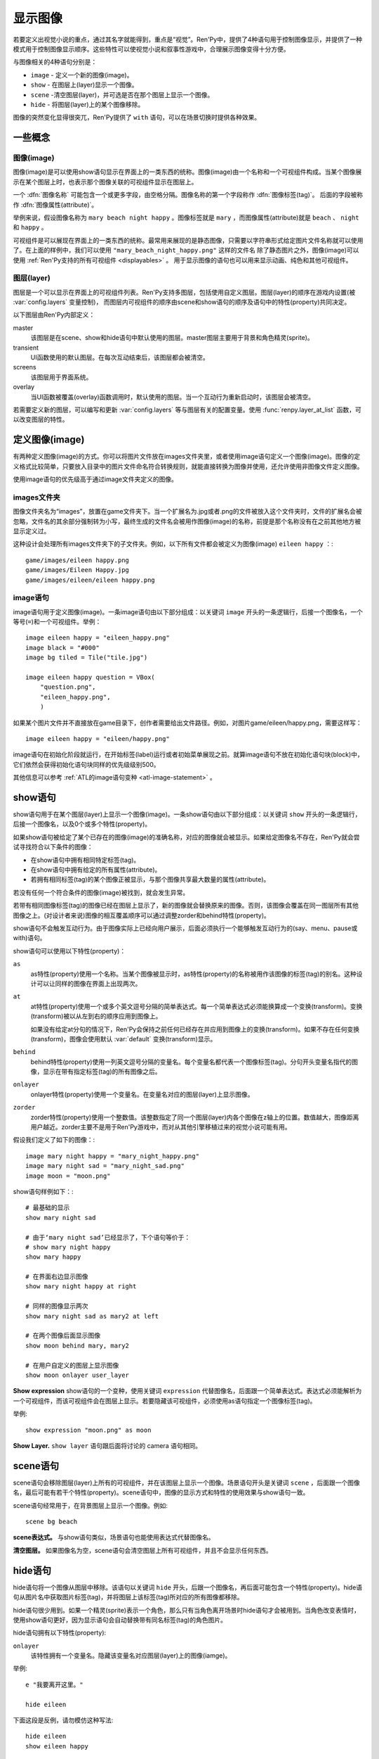 .. _displaying-images:

=================
显示图像
=================

若要定义出视觉小说的重点，通过其名字就能得到，重点是“视觉”。Ren'Py中，提供了4种语句用于控制图像显示，并提供了一种模式用于控制图像显示顺序。这些特性可以使视觉小说和叙事性游戏中，合理展示图像变得十分方便。

与图像相关的4种语句分别是：

* ``image`` - 定义一个新的图像(image)。
* ``show`` - 在图层上(layer)显示一个图像。
* ``scene`` -清空图层(layer)，并可选是否在那个图层上显示一个图像。
* ``hide`` - 将图层(layer)上的某个图像移除。

图像的突然变化显得很突兀，Ren'Py提供了 ``with`` 语句，可以在场景切换时提供各种效果。

.. _concepts:

一些概念
========

.. _image:

图像(image)
------------

图像(image)是可以使用show语句显示在界面上的一类东西的统称。图像(image)由一个名称和一个可视组件构成。当某个图像展示在某个图层上时，也表示那个图像关联的可视组件显示在图层上。

一个 :dfn:`图像名称` 可能包含一个或更多字段，由空格分隔。图像名称的第一个字段称作 :dfn:`图像标签(tag)`。 后面的字段被称作 :dfn:`图像属性(attribute)`。

举例来说，假设图像名称为 ``mary beach night happy`` 。图像标签就是 ``mary`` ，而图像属性(attribute)就是 ``beach`` 、 ``night`` 和 ``happy`` 。

可视组件是可以展现在界面上的一类东西的统称。最常用来展现的是静态图像，只需要以字符串形式给定图片文件名称就可以使用了。在上面的样例中，我们可以使用 ``"mary_beach_night_happy.png"`` 这样的文件名
除了静态图片之外，图像(image)可以使用 :ref:`Ren'Py支持的所有可视组件
<displayables>` 。 用于显示图像的语句也可以用来显示动画、纯色和其他可视组件。

.. _layer:

图层(layer)
------------

图层是一个可以显示在界面上的可视组件列表。Ren'Py支持多图层，包括使用自定义图层。图层(layer)的顺序在游戏内设置(被
:var:`config.layers` 变量控制)， 而图层内可视组件的顺序由scene和show语句的顺序及语句中的特性(property)共同决定。

以下图层由Ren'Py内部定义：

master
     该图层是在scene、show和hide语句中默认使用的图层。master图层主要用于背景和角色精灵(sprite)。

transient
     UI函数使用的默认图层。在每次互动结束后，该图层都会被清空。

screens
     该图层用于界面系统。

overlay
     当UI函数被覆盖(overlay)函数调用时，默认使用的图层。当一个互动行为重新启动时，该图层会被清空。

若需要定义新的图层，可以编写和更新 :var:`config.layers` 等与图层有关的配置变量。使用
:func:`renpy.layer_at_list` 函数，可以改变图层的特性。

.. _defining-images:

定义图像(image)
===============

有两种定义图像(image)的方式。你可以将图片文件放在images文件夹里，或者使用image语句定义一个图像(image)。图像的定义格式比较简单，只要放入目录中的图片文件命名符合转换规则，就能直接转换为图像并使用，还允许使用非图像文件定义图像。

使用image语句的优先级高于通过image文件夹定义的图像。

.. _image-directory:

images文件夹
----------------

图像文件夹名为“images”，放置在game文件夹下。当一个扩展名为.jpg或者.png的文件被放入这个文件夹时，文件的扩展名会被忽略，文件名的其余部分强制转为小写，最终生成的文件名会被用作图像(image)的名称，前提是那个名称没有在之前其他地方被显示定义过。

这种设计会处理所有images文件夹下的子文件夹。例如，以下所有文件都会被定义为图像(image) ``eileen happy`` ：::

    game/images/eileen happy.png
    game/images/Eileen Happy.jpg
    game/images/eileen/eileen happy.png

.. _image-statement:

image语句
---------------

image语句用于定义图像(image)。一条image语句由以下部分组成：以关键词 ``image`` 开头的一条逻辑行，后接一个图像名，一个等号(``=``)和一个可视组件。举例： ::

    image eileen happy = "eileen_happy.png"
    image black = "#000"
    image bg tiled = Tile("tile.jpg")

    image eileen happy question = VBox(
        "question.png",
        "eileen_happy.png",
        )

如果某个图片文件并不直接放在game目录下，创作者需要给出文件路径。例如，对图片game/eileen/happy.png，需要这样写： ::

    image eileen happy = "eileen/happy.png"

image语句在初始化阶段就运行，在开始标签(label)运行或者初始菜单展现之前。就算image语句不放在初始化语句块(block)中，它们依然会获得初始化语句块同样的优先级级别500。

其他信息可以参考 :ref:`ATL的image语句变种 <atl-image-statement>` 。

.. _show-statement:

show语句
==============

show语句用于在某个图层(layer)上显示一个图像(image)。一条show语句由以下部分组成：以关键词 ``show`` 开头的一条逻辑行，后接一个图像名，以及0个或多个特性(property)。

如果show语句被给定了某个已存在的图像(image)的准确名称，对应的图像就会被显示。如果给定图像名不存在，Ren'Py就会尝试寻找符合以下条件的图像：

* 在show语句中拥有相同特定标签(tag)。
* 在show语句中拥有给定的所有属性(attribute)。
* 若拥有相同标签(tag)的某个图像正被显示，与那个图像共享最大数量的属性(attribute)。

若没有任何一个符合条件的图像(image)被找到，就会发生异常。

若带有相同图像标签(tag)的图像已经在图层上显示了，新的图像就会替换原来的图像。否则，该图像会覆盖在同一图层所有其他图像之上。(对设计者来说)图像的相互覆盖顺序可以通过调整zorder和behind特性(property)。

show语句不会触发互动行为。由于图像实际上已经向用户展示，后面必须执行一个能够触发互动行为的(say、menu、pause或with)语句。

show语句可以使用以下特性(property)：

``as``
    as特性(property)使用一个名称。当某个图像被显示时，as特性(property)的名称被用作该图像的标签(tag)的别名。这种设计可以让同样的图像在界面上出现两次。

``at``
    at特性(property)使用一个或多个英文逗号分隔的简单表达式。每一个简单表达式必须能换算成一个变换(transform)。变换(transform)被以从左到右的顺序应用到图像上。

    如果没有给定at分句的情况下，Ren'Py会保持之前任何已经存在并应用到图像上的变换(transform)。如果不存在任何变换(transform)，图像会使用默认 :var:`default`
    变换(transform)显示。

``behind``
    behind特性(property)使用一列英文逗号分隔的变量名。每个变量名都代表一个图像标签(tag)。分句开头变量名指代的图像，显示在带有指定标签(tag)的所有图像之后。

``onlayer``
    onlayer特性(property)使用一个变量名。在变量名对应的图层(layer)上显示图像。

``zorder``
    zorder特性(property)使用一个整数值。该整数指定了同一个图层(layer)内各个图像在z轴上的位置。数值越大，图像距离用户越近。zorder主要不是用于Ren'Py游戏中，而对从其他引擎移植过来的视觉小说可能有用。

假设我们定义了如下的图像：::

    image mary night happy = "mary_night_happy.png"
    image mary night sad = "mary_night_sad.png"
    image moon = "moon.png"

show语句样例如下：::

    # 最基础的显示
    show mary night sad

    # 由于‘mary night sad’已经显示了，下个语句等价于：
    # show mary night happy
    show mary happy

    # 在界面右边显示图像
    show mary night happy at right

    # 同样的图像显示两次
    show mary night sad as mary2 at left

    # 在两个图像后面显示图像
    show moon behind mary, mary2

    # 在用户自定义的图层上显示图像
    show moon onlayer user_layer

**Show expression**
show语句的一个变种，使用关键词 ``expression`` 代替图像名，后面跟一个简单表达式。表达式必须能解析为一个可视组件，而该可视组件会在图层上显示。若要隐藏该可视组件，必须使用as语句指定一个图像标签(tag)。

举例::

    show expression "moon.png" as moon

**Show Layer.**
``show layer`` 语句跟后面将讨论的 camera 语句相同。

.. _scene-statement:

scene语句
===============

scene语句会移除图层(layer)上所有的可视组件，并在该图层上显示一个图像。场景语句开头是关键词 ``scene`` ，后面跟一个图像名，最后可能有若干个特性(property)。scene语句中，图像的显示方式和特性的使用效果与show语句一致。

scene语句经常用于，在背景图层上显示一个图像。例如::

    scene bg beach

**scene表达式。**
与show语句类似，场景语句也能使用表达式代替图像名。

**清空图层。**
如果图像名为空，scene语句会清空图层上所有可视组件，并且不会显示任何东西。

.. _hide-statement:

hide语句
==============

hide语句将一个图像从图层中移除。该语句以关键词 ``hide`` 开头，后跟一个图像名，再后面可能包含一个特性(property)。hide语句从图片名中获取图片标签(tag)，并将图层上该标签(tag)所对应的所有图像都移除。

hide语句很少用到。如果一个精灵(sprite)表示一个角色，那么只有当角色离开场景时hide语句才会被用到。当角色改变表情时，使用show语句更好，因为显示语句会自动替换带有同名标签(tag)的角色图片。

hide语句拥有以下特性(property):

``onlayer``
    该特性拥有一个变量名。隐藏该变量名对应图层(layer)上的图像(iamge)。

举例::

    e "我要离开这里。"

    hide eileen

下面这段是反例，请勿模仿这种写法::

    hide eileen
    show eileen happy

正确的写法是::

    show eileen happy


.. _with-statement:

with语句
==============

with语句用于在场景切换时应用转场(transition)效果，使得图像的出现和隐去不显得突兀。with语句以关键词 ``with`` 开头，后跟一个简单表达式，该简单表达式可以转换为一个转场(transition)对象或者特殊值  ``None`` 。

转场(transition)效果会被应用于某次互动行为后上一个界面所有内容的消隐，跟show和hide语句执行后新界面的展现之间。

with语句会触发等待一个互动行为。该互动行为存在期间由用户控制，用户可以通过互动更快结束这个过程。

所有可用的转场(transition)效果列表，详见
:ref:`转场 <transitions>`.

with语句的样例::

    show bg washington
    with dissolve

    show eileen happy at left
    show lucy mad at right
    with dissolve

这段脚本触发了两段过渡(transitions)效果。第一个with语句使用 ``dissolve`` 效果将界面场景切换至背景“washington”。( ``dissolve`` 默认为历时0.5秒的溶解效果。)

第二个with语句在Eileen和Lucy出场之后使用了转场(transition)效果。这条语句使得原本只包含背景画面的场景切换到包含三个图像的场景——新登场的两个角色图像一齐使用溶解效果出现。

.. _with-none:

With None
---------

在上述的例子中，使用了两次dissolve效果。但如果我们希望背景即刻出现，而角色登场使用dissolve效果的话，应该怎样做？在第一个with语句中只是不带任何值的话，3个图像依然会使用dissolve效果显示——我们需要一种方式声明背景需要立刻出现。

with语句使用特殊值 ``None`` ，就可以满足我们的要求。 ``with None`` 语句会简单地触发一个互动行为，不改变用户所看到的画面。当下一个转场(transition)发生时，这种效果会从with None语句定义的语句块开始直到互动行为完成。

例如，这段脚本::

    show bg washington
    with None

    show eileen happy at left
    show lucy mad at right
    with dissolve

只有一个转场(transition)效果发生，发生在只有背景“washington”到背景加两个角色的场景。

.. _with-clause-of-scene-show-and-hide-statements:

scene、show和hide语句中的with分句
-----------------------------------------------

scene、show和hide语句可以带一个with分句，该分句使得图片的显示和隐藏可以直接关联一个转场(transition)效果。with分句跟在其他语句的同一个逻辑行结尾，以关键词 ``with`` 开头，后接一个简单表达式。

with分句等效于在原有语句前面先加了一行 ``with None`` 语句，附加分句的过渡效果相当于原有语句后加了一行with语句 :ref:`with 语句 <with-statement>`。举例：::

    show eileen happy at left with dissolve
    show lucy mad at right with dissolve

等效于::

    with None
    show eileen happy at left
    with dissolve

    with None
    show lucy mad at right
    with dissolve

.. _camera-and-show-layer-statements:

camera和show layer语句
================================

``camera`` 语句允许我们将某个变换(transform)或者ATL变换(transform)应用于整个图层(layer)，比如“master”图层上。语法如下：

::

    camera at flip

或：

::

    camera:
        xalign 0.5 yalign 0.5 rotate 180

若要停用图层上的格式，则使用：

::

    camera

camera语句可以选择指定图层名称，图层名放在 ``camera`` 和 ``at`` 或 ``:`` 之间：

::

    camera mylayer at flip

``show layer`` 语句相当于一个旧版本的 ``camera`` 语句，有一些区别，也依然可以使用。

::

    show layer master:
        blur 10

两者的区别是：

* 使用 ``show layer`` 应用的变换会在下一个 ``scene`` 语句后清除，而 ``camera`` 语句则需要显式清除。

* ``show layer`` 语句需要指定图层名称，而 ``camera`` 默认应用到master图层。


.. _hide-and-show-window:

hide和show窗口
====================

当某个角色不处于发言状态时，window语句用于控制窗口显示。(例如，在过渡效果或者暂停状态下。)window show语句显示窗口，而window hide语句隐藏窗口。

转场(transition)效果是可选的，若指定了过渡效果，就会应用在窗口的显示和隐藏。若没有指定，默认使用 :var:`config.window_show_transition` 和
:var:`config.window_hide_transition` 的值。指定None则不使用任何过渡效果。

窗口自身可以通过调用 :var:`config.empty_window` 显示。 窗口默认旁白说了一句话，内容为空字符串。::

    ###
        show bg washington
        show eileen happy
        with dissolve

        window show dissolve

        "我可以说话……"

        show eileen happy at right
        with move

        "……和移动，在窗口显示的情况下。"

        window hide dissolve

.. _image-functions:

图像(image)函数
===============

.. function:: renpy.can_show(name, layer=None, tag=None)

    该函数判断入参 *name* 代表的图像是否能显示。函数把入参 *name* 看做一个图像标签(tag)和属性(attribute)。该函数依据目前正显示在 *图层* 上的所有 *tag* 来尝试确认唯一的图像。若存在唯一可显示图像，则以元组形式返回图像名。否则返回None。

    `tag`
        图像标签(tag)属性。若为空，默认使用入参name的第一个组件。

    `layer`
        需要确认的图层(layer)名。若为空，则默认使用 *tag* 所在图层。

.. function:: renpy.change_zorder(layer, tag, zorder)

    修改图层 *layer* 上标签为 *tag* 图像的zorder值。

.. function:: renpy.check_image_attributes(tag, attributes)

    根据给定的tag和attributes检查是否存在唯一图像。若存在，按顺序返回图像属性(attribute)。否则返回None。

.. function:: renpy.copy_images(old, new)

    复制图像，并更换新图像的前缀名。样例：

    ::

        renpy.copy_images("eileen", "eileen2")

    将复制所有以“eileen”开头的图像并创建以“eileen2”开头的新图像。若“eileen happy”存在，则创建“eileen2 happy”。

    `old`
        原图片名的字符串，图片名各部分以空格分隔。

    `new`
        新图片名的字符串，图片名各部分以空格分隔。

.. function:: renpy.get_attributes(tag, layer=None)

    根据入参图片标签 *tag* ，返回对应图像属性(attribute)的元组。若图像整在显示，则返回None。

    `layer`
        待检图层(layer)。若为空，使用 *tag* 所在的默认图层。

.. function:: renpy.get_ordered_image_attributes(tag, attributes=(), sort=None)

    返回图像标签(tag)列表，按照对用户来说合理的方式排序。

    `attributes`
        若该值不为空，只寻找与给定属性(attribute)兼容的结果。(兼容的意思是，各类属性在同一时间里能找到对应唯一图像。)

    `sort`
        若不为None，返回的属性(attribute)列表就是排序后的。该函数应当用作中断器(tiebreaker)。

.. function:: renpy.get_placement(d)

    该函数获取到可视组件d的位置。返回的位置信息可信度很低，因为可视组件在渲染后可能被改变了，也可能可视组件在首次渲染之前根本不存在。

    该函数返回的对象包含以下字段(field)，每一个都对应一项样式特性(property)：

    **- xpos**
    **- xanchor**
    **- xoffset**
    **- ypos**
    **- yanchor**
    **- yoffset**
    **- subpixel**

.. function:: renpy.get_say_image_tag()

    返回当前发言角色对应的图像标签(tag)(角色获得的图像入参)。如果当前没有角色发言或当前发言角色没有对应的图像标签(tag)则返回None。

.. function:: renpy.get_showing_tags(layer='master')

    返回入参 *layer* 图层上显示的所有图像标签(tag)的集。

.. function:: renpy.get_zorder_list(layer)

    返回图层 *layer* 的(tag, zorder)列表。

.. function:: renpy.has_image(name, exact=False)

    若入参name为名的图像存在返回真(true)，若不存在返回假(false)。

    `name`
        一个图像名的字符串，或者图像名各组件的元组。

    `exact`
        只有跟name全匹配的图像名存在时才返回真(true)——部分匹配则返回假(false)。

.. function:: renpy.seen_image(name)

    若名为name的图像在用户系统中至少被看到过一次，就返回真(true)。图像被看到的定义是，其在show、scene语句或者renpy.show()函数中出现过。(注意这里的“被看到”并不意味着真的被用户看见过，比如show语句后面马上跟一个hide语句的情况也属于“被看到”过。)

.. function:: renpy.showing(name, layer='master')

    若与name同名标签的图像整在图层  *layer* 上显示，则返回真(true)。

    `image`
        可能是一个给定图像名的字符串，或者给定图像名各组件的元组。还可以只是给定图像标签(tag)的字符串。

    `layer`
        待检图层(layer)。若为None，使用 *tag* 所在默认图层。

.. function:: renpy.start_predict(*args)

    该函数接受一个或多个可视组件作为入参。该函数触发Ren'Py在每次交互行为中预加载入参中的可视组件，直到使用 func:`renpy.stop_predict()` 移除预加载的那些可视组件。
    如果可视组件名称字符串一个包含1个或多个 \\* 字符，则视为一个通配表达式。
    如果字符串中至少存在一个英文句号 . ，表达式将对整个文件名进行匹配，否则将不匹配文件扩展名。
    例如：

    ::

        $ renpy.start_predict("eileen *")

    预加载所有名为eileen的所有图片。而：

    ::

        $ renpy.start_predict("images/concert*.*")

    匹配images目录下所有以concert开头的文件。

.. function:: renpy.stop_predict(*args)

    该函数接受一个或多个可视组件作为入参。该函数触发Ren'Py停止在每次互动行为中预加载入参中的可视组件。
